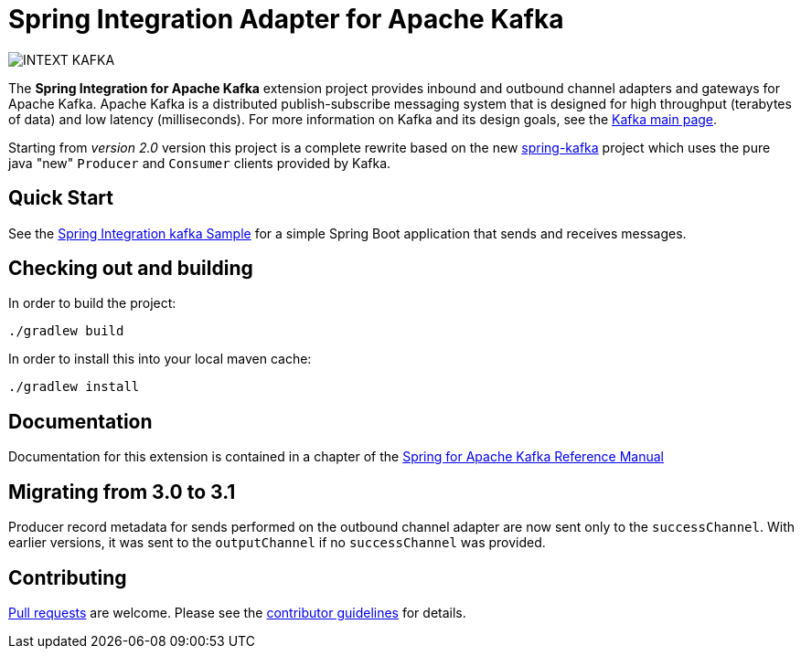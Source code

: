 = Spring Integration Adapter for Apache Kafka

image::https://build.spring.io/plugins/servlet/buildStatusImage/INTEXT-KAFKA[]

The *Spring Integration for Apache Kafka* extension project provides inbound and outbound channel adapters and gateways for Apache Kafka.
Apache Kafka is a distributed publish-subscribe messaging system that is designed for high throughput (terabytes of data) and low latency (milliseconds).
For more information on Kafka and its design goals, see the https://kafka.apache.org/[Kafka main page].

Starting from _version 2.0_ version this project is a complete rewrite based on the new
https://github.com/spring-projects/spring-kafka[spring-kafka] project which uses the pure java "new" `Producer` and
`Consumer` clients provided by Kafka.

== Quick Start

See the
https://github.com/spring-projects/spring-integration-samples/tree/master/basic/kafka[Spring Integration kafka Sample] for a simple Spring Boot application that sends and receives messages.

== Checking out and building

In order to build the project:

    ./gradlew build

In order to install this into your local maven cache:

    ./gradlew install

== Documentation

Documentation for this extension is contained in a chapter of the https://docs.spring.io/spring-kafka/reference/html/_spring_integration.html[Spring for Apache Kafka Reference Manual]

== Migrating from 3.0 to 3.1

Producer record metadata for sends performed on the outbound channel adapter are now sent only to the `successChannel`.
With earlier versions, it was sent to the `outputChannel` if no `successChannel` was provided.

== Contributing

https://help.github.com/en/articles/creating-a-pull-request[Pull requests] are welcome. Please see the https://github.com/spring-projects/spring-integration/blob/master/CONTRIBUTING.adoc[contributor guidelines] for details.

